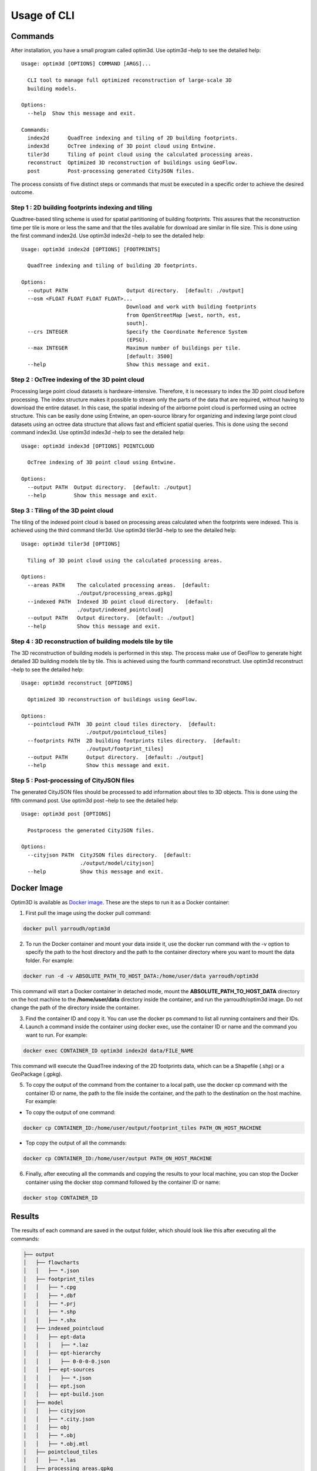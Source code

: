 Usage of CLI
==========================================================

Commands
----------------

After installation, you have a small program called optim3d. Use optim3d
–help to see the detailed help:

::

   Usage: optim3d [OPTIONS] COMMAND [ARGS]...

     CLI tool to manage full optimized reconstruction of large-scale 3D
     building models.

   Options:
     --help  Show this message and exit.

   Commands:
     index2d      QuadTree indexing and tiling of 2D building footprints.
     index3d      OcTree indexing of 3D point cloud using Entwine.
     tiler3d      Tiling of point cloud using the calculated processing areas.
     reconstruct  Optimized 3D reconstruction of buildings using GeoFlow.
     post         Post-processing generated CityJSON files.

The process consists of five distinct steps or commands that must be
executed in a specific order to achieve the desired outcome.

Step 1 : 2D building footprints indexing and tiling
^^^^^^^^^^^^^^^^^^^^^^^^^^^^^^^^^^^^^^^^^^^^^^^^^^^

Quadtree-based tiling scheme is used for spatial partitioning of
building footprints. This assures that the reconstruction time per tile
is more or less the same and that the tiles available for download are
similar in file size. This is done using the first command index2d. Use
optim3d index2d –help to see the detailed help:

::

   Usage: optim3d index2d [OPTIONS] [FOOTPRINTS]

     QuadTree indexing and tiling of building 2D footprints.

   Options:
     --output PATH                   Output directory.  [default: ./output]
     --osm <FLOAT FLOAT FLOAT FLOAT>...
                                     Download and work with building footprints
                                     from OpenStreetMap [west, north, est,
                                     south].
     --crs INTEGER                   Specify the Coordinate Reference System
                                     (EPSG).
     --max INTEGER                   Maximum number of buildings per tile.
                                     [default: 3500]
     --help                          Show this message and exit.

Step 2 : OcTree indexing of the 3D point cloud
^^^^^^^^^^^^^^^^^^^^^^^^^^^^^^^^^^^^^^^^^^^^^^

Processing large point cloud datasets is hardware-intensive. Therefore,
it is necessary to index the 3D point cloud before processing. The index
structure makes it possible to stream only the parts of the data that
are required, without having to download the entire dataset. In this
case, the spatial indexing of the airborne point cloud is performed
using an octree structure. This can be easily done using Entwine, an
open-source library for organizing and indexing large point cloud
datasets using an octree data structure that allows fast and efficient
spatial queries. This is done using the second command index3d. Use
optim3d index3d –help to see the detailed help:

::

   Usage: optim3d index3d [OPTIONS] POINTCLOUD

     OcTree indexing of 3D point cloud using Entwine.

   Options:
     --output PATH  Output directory.  [default: ./output]
     --help         Show this message and exit.

Step 3 : Tiling of the 3D point cloud
^^^^^^^^^^^^^^^^^^^^^^^^^^^^^^^^^^^^^

The tiling of the indexed point cloud is based on processing areas
calculated when the footprints were indexed. This is achieved using the
third command tiler3d. Use optim3d tiler3d –help to see the detailed
help:

::

   Usage: optim3d tiler3d [OPTIONS]

     Tiling of 3D point cloud using the calculated processing areas.

   Options:
     --areas PATH    The calculated processing areas.  [default:
                     ./output/processing_areas.gpkg]
     --indexed PATH  Indexed 3D point cloud directory.  [default:
                     ./output/indexed_pointcloud]
     --output PATH   Output directory.  [default: ./output]
     --help          Show this message and exit.

Step 4 : 3D reconstruction of building models tile by tile
^^^^^^^^^^^^^^^^^^^^^^^^^^^^^^^^^^^^^^^^^^^^^^^^^^^^^^^^^^

The 3D reconstruction of building models is performed in this step. The
process make use of GeoFlow to generate hight detailed 3D building
models tile by tile. This is achieved using the fourth command
reconstruct. Use optim3d reconstruct –help to see the detailed help:

::

   Usage: optim3d reconstruct [OPTIONS]

     Optimized 3D reconstruction of buildings using GeoFlow.

   Options:
     --pointcloud PATH  3D point cloud tiles directory.  [default:
                        ./output/pointcloud_tiles]
     --footprints PATH  2D building footprints tiles directory.  [default:
                        ./output/footprint_tiles]
     --output PATH      Output directory.  [default: ./output]
     --help             Show this message and exit.

Step 5 : Post-processing of CityJSON files
^^^^^^^^^^^^^^^^^^^^^^^^^^^^^^^^^^^^^^^^^^

The generated CityJSON files should be processed to add information
about tiles to 3D objects. This is done using the fifth command post.
Use optim3d post –help to see the detailed help:

::

   Usage: optim3d post [OPTIONS]

     Postprocess the generated CityJSON files.

   Options:
     --cityjson PATH  CityJSON files directory.  [default:
                      ./output/model/cityjson]
     --help           Show this message and exit.

Docker Image
----------------

Optim3D is available as `Docker
image <https://hub.docker.com/r/yarroudh/optim3d>`__. These are the
steps to run it as a Docker container:

1. First pull the image using the docker pull command:

.. code:: bash

   docker pull yarroudh/optim3d

2. To run the Docker container and mount your data inside it, use the
   docker run command with the -v option to specify the path to the host
   directory and the path to the container directory where you want to
   mount the data folder. For example:

.. code:: bash

   docker run -d -v ABSOLUTE_PATH_TO_HOST_DATA:/home/user/data yarroudh/optim3d

This command will start a Docker container in detached mode, mount the
**ABSOLUTE_PATH_TO_HOST_DATA** directory on the host machine to the **/home/user/data** directory
inside the container, and run the yarroudh/optim3d image. Do not change
the path of the directory inside the container.

3. Find the container ID and copy it. You can use the docker ps command
   to list all running containers and their IDs.
4. Launch a command inside the container using docker exec, use the
   container ID or name and the command you want to run. For example:

.. code:: bash

   docker exec CONTAINER_ID optim3d index2d data/FILE_NAME

This command will execute the QuadTree indexing of the 2D footprints
data, which can be a Shapefile (.shp) or a GeoPackage (.gpkg).

5. To copy the output of the command from the container to a local path,
   use the docker cp command with the container ID or name, the path to
   the file inside the container, and the path to the destination on the
   host machine. For example:

-  To copy the output of one command:

.. code:: bash

   docker cp CONTAINER_ID:/home/user/output/footprint_tiles PATH_ON_HOST_MACHINE

-  Top copy the output of all the commands:

.. code:: bash

   docker cp CONTAINER_ID:/home/user/output PATH_ON_HOST_MACHINE

6. Finally, after executing all the commands and copying the results to
   your local machine, you can stop the Docker container using the
   docker stop command followed by the container ID or name:

.. code:: bash

   docker stop CONTAINER_ID

Results
-------

The results of each command are saved in the output folder, which should
look like this after executing all the commands:

.. code:: bash

   ├── output
   │   ├── flowcharts
   │   │   ├── *.json
   │   ├── footprint_tiles
   │   │   ├── *.cpg
   │   │   ├── *.dbf
   │   │   ├── *.prj
   │   │   ├── *.shp
   │   │   ├── *.shx
   │   ├── indexed_pointcloud
   │   │   ├── ept-data
   │   │   │   ├── *.laz
   │   │   ├── ept-hierarchy
   │   │   │   ├── 0-0-0-0.json
   │   │   ├── ept-sources
   │   │   │   ├── *.json
   │   │   ├── ept.json
   │   │   ├── ept-build.json
   │   ├── model
   │   │   ├── cityjson
   │   │   ├── *.city.json
   │   │   ├── obj
   │   │   ├── *.obj
   │   │   ├── *.obj.mtl
   │   ├── pointcloud_tiles
   │   │   ├── *.las
   │   ├── processing_areas.gpkg
   │   └── quadtree.gpkg

The 3D building models can be viewd using
`Ninja <https://github.com/cityjson/ninja>`__, the official web viewer
for CityJSON files.

.. figure:: https://user-images.githubusercontent.com/72500344/216613188-82d54c75-7e03-4ee7-8c1c-d081e0c1d4ac.png
   :alt: image

   image

Post-processing
--------------------

`Automatic correction of buildings ground floor elevation in 3D City
Models <https://github.com/Yarroudh/ZRect3D>`__

GeoFlow requires that the point cloud includes some ground points around
the building so that it can determine the ground floor elevation.
However, for aerial point clouds, buildings surrounded by others may not
meet this condition which may result in inaccurate height estimation
above the ground. This can be resolved using
`ZRect3D <https://github.com/Yarroudh/zrect3d>`__, a tool for automatic
correction of buildings ground-floor elevation in CityJSON files using
ground points from LiDAR data.
